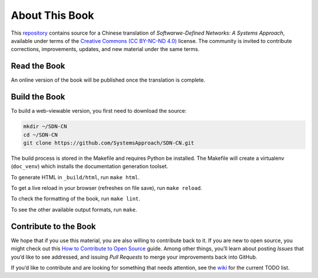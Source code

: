 About This Book
===============

This `repository <https://github.com/SystemsApproach/SDN-CN>`__
contains source for a Chinese translation of *Softwarwe-Defined
Networks: A Systems Approach*, available under terms of the `Creative
Commons (CC BY-NC-ND 4.0)
<https://creativecommons.org/licenses/by-nc-nd/4.0>`__ license. The
community is invited to contribute corrections, improvements, updates,
and new material under the same terms.

Read the Book
-------------

An online version of the book will be published once the translation
is complete.

Build the Book
--------------

To build a web-viewable version, you first need to download the source:

.. code:: shell 

   mkdir ~/SDN-CN
   cd ~/SDN-CN
   git clone https://github.com/SystemsApproach/SDN-CN.git 

The build process is stored in the Makefile and requires Python be 
installed. The Makefile will create a virtualenv (``doc_venv``) which 
installs the documentation generation toolset. 

To generate HTML in ``_build/html``,  run ``make html``.

To get a live reload in your browser (refreshes on file save), run ``make reload``.

To check the formatting of the book, run ``make lint``.

To see the other available output formats, run ``make``.

Contribute to the Book
----------------------

We hope that if you use this material, you are also willing to
contribute back to it. If you are new to open source, you might check
out this `How to Contribute to Open
Source <https://opensource.guide/how-to-contribute/>`__ guide. Among
other things, you’ll learn about posting *Issues* that you’d like to see
addressed, and issuing *Pull Requests* to merge your improvements back
into GitHub.

If you’d like to contribute and are looking for something that needs
attention, see the `wiki <https://github.com/SystemsApproach/SDN-CN/wiki>`__
for the current TODO list.
